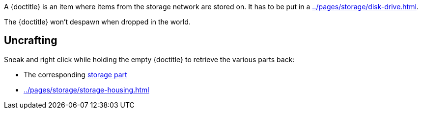 A {doctitle} is an item where items from the storage network are stored on.
It has to be put in a xref:../pages/storage/disk-drive.adoc[].

The {doctitle} won't despawn when dropped in the world.

== Uncrafting

Sneak and right click while holding the empty {doctitle} to retrieve the various parts back:

- The corresponding xref:../pages/storage/index.adoc#_storage_parts[storage part]
- xref:../pages/storage/storage-housing.adoc[]
